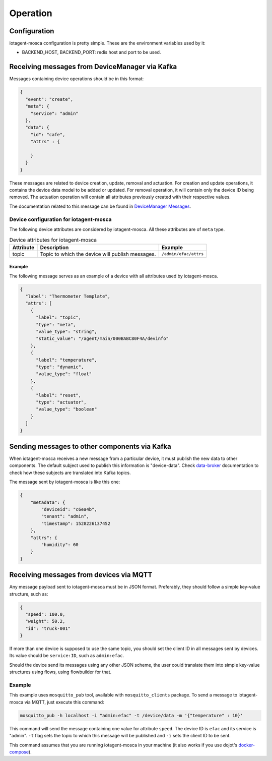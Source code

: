=========
Operation
=========


Configuration
=============

iotagent-mosca configuration is pretty simple. These are the environment
variables used by it:

- BACKEND_HOST, BACKEND_PORT: redis host and port to be used.


Receiving messages from DeviceManager via Kafka
===============================================

Messages containing device operations should be in this format:

.. code-block:: json

    {
      "event": "create",
      "meta": {
        "service": "admin"
      },
      "data": {
        "id": "cafe",
        "attrs" : {

        }
      }
    }

These messages are related to device creation, update, removal and actuation.
For creation and update operations, it contains the device data model
to be added or updated. For removal operation, it will contain only the device
ID being removed. The actuation operation will contain all attributes previously
created with their respective values.

The documentation related to this message can be found in `DeviceManager
Messages`_.


Device configuration for iotagent-mosca
---------------------------------------

The following device attributes are considered by iotagent-mosca. All these
attributes are of ``meta`` type.

.. list-table:: Device attributes for iotagent-mosca
    :header-rows: 1

    * - Attribute
      - Description
      - Example
    * - topic
      - Topic to which the device will publish messages.
      - ``/admin/efac/attrs``


Example
*******

The following message serves as an example of a device with all attributes used
by iotagent-mosca.

.. code-block:: json

    {
      "label": "Thermometer Template",
      "attrs": [
        {
          "label": "topic",
          "type": "meta",
          "value_type": "string",
          "static_value": "/agent/main/000BABC80F4A/devinfo"
        },
        {
          "label": "temperature",
          "type": "dynamic",
          "value_type": "float"
        },
        {
          "label": "reset",
          "type": "actuator",
          "value_type": "boolean"
        }
      ]
    }


Sending messages to other components via Kafka
===============================================

When iotagent-mosca receives a new message from a particular device, it must
publish the new data to other components. The default subject used to publish
this information is "device-data". Check `data-broker`_ documentation to check
how these subjects are translated into Kafka topics.

The message sent by iotagent-mosca is like this one:

.. code-block:: json

    {
        "metadata": {
            "deviceid": "c6ea4b",
            "tenant": "admin",
            "timestamp": 1528226137452
        },
        "attrs": {
            "humidity": 60
        }
    }

Receiving messages from devices via MQTT
========================================

Any message payload sent to iotagent-mosca must be in JSON format. Preferably,
they should follow a simple key-value structure, such as:

.. code-block:: json

    {
      "speed": 100.0,
      "weight": 50.2,
      "id": "truck-001"
    }


If more than one device is supposed to use the same topic, you should set the
client ID in all messages sent by devices. Its value should be ``service:ID``,
such as ``admin:efac``.

Should the device send its messages using any other JSON scheme, the user could
translate them into simple key-value structures using flows, using flowbuilder
for that.


Example
-------

This example uses ``mosquitto_pub`` tool, available with ``mosquitto_clients``
package. To send a message to iotagent-mosca via MQTT, just execute this
command:

.. code-block:: bash

    mosquitto_pub -h localhost -i "admin:efac" -t /device/data -m '{"temperature" : 10}'

This command will send the message containing one value for attribute
``speed``. The device ID is ``efac`` and its service is "admin". ``-t`` flag
sets the topic to which this message will be published and ``-i`` sets the
client ID to be sent.

This command assumes that you are running iotagent-mosca in your machine (it
also works if you use dojot's `docker-compose`_).


.. _DeviceManager Concepts: http://dojotdocs.readthedocs.io/projects/DeviceManager/en/latest/concepts.html
.. _DeviceManager Messages: http://dojotdocs.readthedocs.io/projects/DeviceManager/en/latest/kafka-messages.html
.. _dojot documentation: http://dojotdocs.readthedocs.io/en/latest/
.. _JSON patch: http://jsonpatch.com/
.. _JSON pointer: http://jsonpatch.com/#json-pointer
.. _docker-compose: https://github.com/dojot/docker-compose
.. _data-broker: https://github.com/dojot/data-broker

